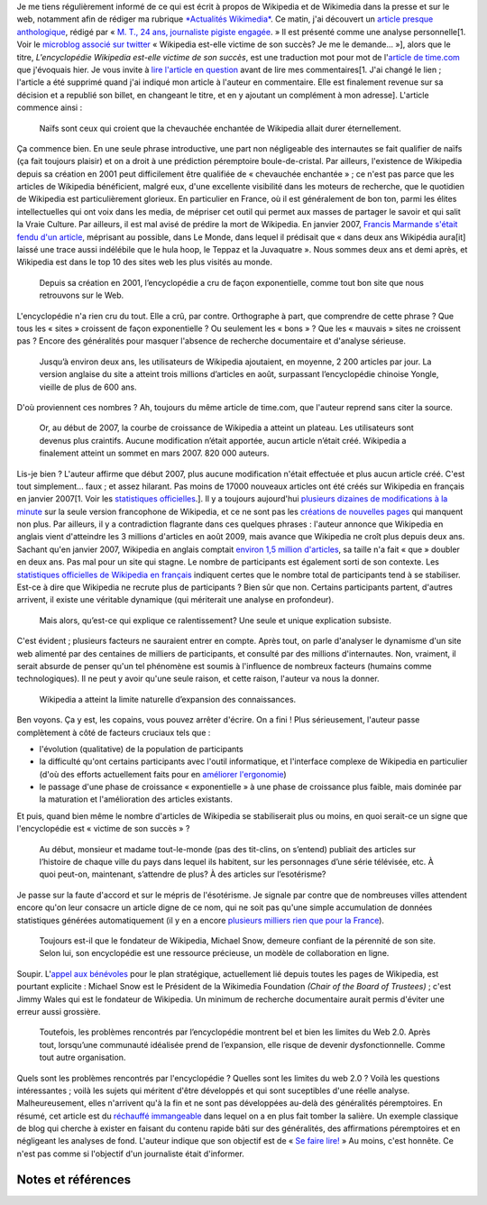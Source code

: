 .. title: La relève du maljournalisme est assurée
.. clean: no
.. slug: la-releve-du-maljournalisme-est-assuree
.. date: 2009-09-24 11:54:02
.. tags: Wikipedia
.. description: 
.. excerpt: Je me tiens régulièrement informé de ce qui est écrit à propos de Wikipedia et de Wikimedia dans la presse et sur le web, notamment afin de rédiger ma rubrique Actualités Wikimedia. Ce matin, j'ai découvert un article presque anthologique. Je vous invite à lire l'article en question en entier avant de lire mes commentaires.

Je me tiens régulièrement informé de ce qui est écrit à propos de Wikipedia et de Wikimedia dans la presse et sur le web, notamment afin de rédiger ma rubrique `*Actualités Wikimedia* <http://guillaumepaumier.com/fr/tag/actualites-wikimedia/>`__. Ce matin, j'ai découvert un `article presque anthologique <http://lanouvelliste.wordpress.com/2009/09/24/billet-controverse-et-reponse-a-guillaume-paumier/>`__, rédigé par « `M. T., 24 ans, journaliste pigiste engagée <http://lanouvelliste.wordpress.com/about/>`__. » Il est présenté comme une analyse personnelle[1. Voir le `microblog associé sur twitter <http://twitter.com/lanouvelliste/status/4328666107>`__ « Wikipedia est-elle victime de son succès? Je me le demande... »], alors que le titre, *L'encyclopédie Wikipedia est-elle victime de son succès*, est une traduction mot pour mot de l'\ `article de time.com <http://guillaumepaumier.com/fr/2009/09/23/actualites-wikimedia-23-septembre-2009/>`__ que j'évoquais hier. Je vous invite à `lire l'article en question <http://lanouvelliste.wordpress.com/2009/09/24/billet-controverse-et-reponse-a-guillaume-paumier/>`__ avant de lire mes commentaires[1. J'ai changé le lien ; l'article a été supprimé quand j'ai indiqué mon article à l'auteur en commentaire. Elle est finalement revenue sur sa décision et a republié son billet, en changeant le titre, et en y ajoutant un complément à mon adresse]. L'article commence ainsi :

    Naïfs sont ceux qui croient que la chevauchée enchantée de Wikipedia allait durer éternellement.

Ça commence bien. En une seule phrase introductive, une part non négligeable des internautes se fait qualifier de naïfs (ça fait toujours plaisir) et on a droit à une prédiction péremptoire boule-de-cristal. Par ailleurs, l'existence de Wikipedia depuis sa création en 2001 peut difficilement être qualifiée de « chevauchée enchantée » ; ce n'est pas parce que les articles de Wikipedia bénéficient, malgré eux, d'une excellente visibilité dans les moteurs de recherche, que le quotidien de Wikipedia est particulièrement glorieux. En particulier en France, où il est généralement de bon ton, parmi les élites intellectuelles qui ont voix dans les media, de mépriser cet outil qui permet aux masses de partager le savoir et qui salit la Vraie Culture. Par ailleurs, il est mal avisé de prédire la mort de Wikipedia. En janvier 2007, `Francis Marmande s'était fendu d'un article <http://www.lemonde.fr/web/article/0,1-0@2-3232,36-861770,0.html>`__, méprisant au possible, dans Le Monde, dans lequel il prédisait que « dans deux ans Wikipédia aura[it] laissé une trace aussi indélébile que le hula hoop, le Teppaz et la Juvaquatre ». Nous sommes deux ans et demi après, et Wikipedia est dans le top 10 des sites web les plus visités au monde.

    Depuis sa création en 2001, l’encyclopédie a cru de façon exponentielle, comme tout bon site que nous retrouvons sur le Web.

L'encyclopédie n'a rien cru du tout. Elle a crû, par contre. Orthographe à part, que comprendre de cette phrase ? Que tous les « sites » croissent de façon exponentielle ? Ou seulement les « bons » ? Que les « mauvais » sites ne croissent pas ? Encore des généralités pour masquer l'absence de recherche documentaire et d'analyse sérieuse.

    Jusqu’à environ deux ans, les utilisateurs de Wikipedia ajoutaient, en moyenne, 2 200 articles par jour. La version anglaise du site a atteint trois millions d’articles en août, surpassant l’encyclopédie chinoise Yongle, vieille de plus de 600 ans.

D'où proviennent ces nombres ? Ah, toujours du même article de time.com, que l'auteur reprend sans citer la source.

    Or, au début de 2007, la courbe de croissance de Wikipedia a atteint un plateau. Les utilisateurs sont devenus plus craintifs. Aucune modification n’était apportée, aucun article n’était créé. Wikipedia a finalement atteint un sommet en mars 2007. 820 000 auteurs.

Lis-je bien ? L'auteur affirme que début 2007, plus aucune modification n'était effectuée et plus aucun article créé. C'est tout simplement... faux ; et assez hilarant. Pas moins de 17000 nouveaux articles ont été créés sur Wikipedia en français en janvier 2007[1. Voir les `statistiques officielles <http://stats.wikimedia.org/EN/ChartsWikipediaFR.htm>`__.]. Il y a toujours aujourd'hui `plusieurs dizaines de modifications à la minute <http://fr.wikipedia.org/w/index.php?namespace=0&title=Sp%C3%A9cial%3AModifications+r%C3%A9centes>`__ sur la seule version francophone de Wikipedia, et ce ne sont pas les `créations de nouvelles pages <http://fr.wikipedia.org/wiki/Sp%C3%A9cial:Nouvelles_pages>`__ qui manquent non plus. Par ailleurs, il y a contradiction flagrante dans ces quelques phrases : l'auteur annonce que Wikipedia en anglais vient d'atteindre les 3 millions d'articles en août 2009, mais avance que Wikipedia ne croît plus depuis deux ans. Sachant qu'en janvier 2007, Wikipedia en anglais comptait `environ 1,5 million d'articles <http://stats.wikimedia.org/EN/ChartsWikipediaEN.htm>`__, sa taille n'a fait « que » doubler en deux ans. Pas mal pour un site qui stagne. Le nombre de participants est également sorti de son contexte. Les `statistiques officielles de Wikipedia en français <http://stats.wikimedia.org/EN/ChartsWikipediaFR.htm>`__ indiquent certes que le nombre total de participants tend à se stabiliser. Est-ce à dire que Wikipedia ne recrute plus de participants ? Bien sûr que non. Certains participants partent, d'autres arrivent, il existe une véritable dynamique (qui mériterait une analyse en profondeur).

    Mais alors, qu’est-ce qui explique ce ralentissement? Une seule et unique explication subsiste.

C'est évident ; plusieurs facteurs ne sauraient entrer en compte. Après tout, on parle d'analyser le dynamisme d'un site web alimenté par des centaines de milliers de participants, et consulté par des millions d'internautes. Non, vraiment, il serait absurde de penser qu'un tel phénomène est soumis à l'influence de nombreux facteurs (humains comme technologiques). Il ne peut y avoir qu'une seule raison, et cette raison, l'auteur va nous la donner.

    Wikipedia a atteint la limite naturelle d’expansion des connaissances.

Ben voyons. Ça y est, les copains, vous pouvez arrêter d'écrire. On a fini ! Plus sérieusement, l'auteur passe complètement à côté de facteurs cruciaux tels que :

-  l'évolution (qualitative) de la population de participants
-  la difficulté qu'ont certains participants avec l'outil informatique, et l'interface complexe de Wikipedia en particulier (d'où des efforts actuellement faits pour en `améliorer l'ergonomie <http://usability.wikimedia.org>`__)
-  le passage d'une phase de croissance « exponentielle » à une phase de croissance plus faible, mais dominée par la maturation et l'amélioration des articles existants.

Et puis, quand bien même le nombre d'articles de Wikipedia se stabiliserait plus ou moins, en quoi serait-ce un signe que l'encyclopédie est « victime de son succès » ?

    Au début, monsieur et madame tout-le-monde (pas des tit-clins, on s’entend) publiait des articles sur l’histoire de chaque ville du pays dans lequel ils habitent, sur les personnages d’une série télévisée, etc. À quoi peut-on, maintenant, s’attendre de plus? À des articles sur l’esotérisme?

Je passe sur la faute d'accord et sur le mépris de l'ésotérisme. Je signale par contre que de nombreuses villes attendent encore qu'on leur consacre un article digne de ce nom, qui ne soit pas qu'une simple accumulation de données statistiques générées automatiquement (il y en a encore `plusieurs milliers rien que pour la France <http://fr.wikipedia.org/wiki/Cat%C3%A9gorie:Wikip%C3%A9dia:%C3%A9bauche_commune_fran%C3%A7aise>`__).

    Toujours est-il que le fondateur de Wikipedia, Michael Snow, demeure confiant de la pérennité de son site. Selon lui, son encyclopédie est une ressource précieuse, un modèle de collaboration en ligne.

Soupir. L'\ `appel aux bénévoles <http://volunteer.wikimedia.org>`__ pour le plan stratégique, actuellement lié depuis toutes les pages de Wikipedia, est pourtant explicite : Michael Snow est le Président de la Wikimedia Foundation *(Chair of the Board of Trustees)* ; c'est Jimmy Wales qui est le fondateur de Wikipedia. Un minimum de recherche documentaire aurait permis d'éviter une erreur aussi grossière.

    Toutefois, les problèmes rencontrés par l’encyclopédie montrent bel et bien les limites du Web 2.0. Après tout, lorsqu’une communauté idéalisée prend de l’expansion, elle risque de devenir dysfonctionnelle. Comme tout autre organisation.

Quels sont les problèmes rencontrés par l'encyclopédie ? Quelles sont les limites du web 2.0 ? Voilà les questions intéressantes ; voilà les sujets qui méritent d'être développés et qui sont suceptibles d'une réelle analyse. Malheureusement, elles n'arrivent qu'à la fin et ne sont pas développées au-delà des généralités péremptoires. En résumé, cet article est du `réchauffé immangeable <http://guillaumepaumier.com/fr/2009/06/28/consanguinite-bloguesque-ou-le-phenomene-de-reblogging/>`__ dans lequel on a en plus fait tomber la salière. Un exemple classique de blog qui cherche à exister en faisant du contenu rapide bâti sur des généralités, des affirmations péremptoires et en négligeant les analyses de fond. L'auteur indique que son objectif est de « `Se faire lire! <http://lanouvelliste.wordpress.com/about/>`__ » Au moins, c'est honnête. Ce n'est pas comme si l'objectif d'un journaliste était d'informer.

Notes et références
===================
